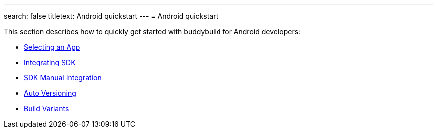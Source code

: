 ---
search: false
titletext: Android quickstart
---
= Android quickstart

This section describes how to quickly get started with buddybuild for
Android developers:

- link:select_an_app.adoc[Selecting an App]
- link:integrate_sdk.adoc[Integrating SDK]
- link:manual_sdk_integration.adoc[SDK Manual Integration]
- link:auto_versioning.adoc[Auto Versioning]
- link:build_variants.adoc[Build Variants]
